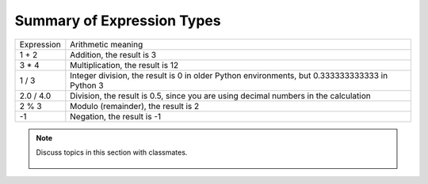 ..  Copyright (C)  Mark Guzdial, Barbara Ericson, Briana Morrison
    Permission is granted to copy, distribute and/or modify this document
    under the terms of the GNU Free Documentation License, Version 1.3 or
    any later version published by the Free Software Foundation; with
    Invariant Sections being Forward, Prefaces, and Contributor List,
    no Front-Cover Texts, and no Back-Cover Texts.  A copy of the license
    is included in the section entitled "GNU Free Documentation License".

.. |runbutton| image:: Figures/run-button.png
    :height: 20px
    :align: top
    :alt: run button

.. |audiobutton| image:: Figures/start-audio-tour.png
    :height: 20px
    :align: top
    :alt: audio tour button

.. |codelensfirst| image:: Figures/codelens-first.png
    :height: 20px
    :align: top
    :alt: move to first button

.. |codelensback| image:: Figures/codelens-back.png
    :height: 20px
    :align: top
    :alt: back button

.. |codelensfwd| image:: Figures/codelens-forward.png
    :height: 20px
    :align: top
    :alt: forward (next) button

.. |codelenslast| image:: Figures/codelens-last.png
    :height: 20px
    :align: top
    :alt: move to last button
    
.. 	qnum::
	:start: 1
	:prefix: csp-3-3-

.. highlight:: java
   :linenothreshold: 4



Summary of Expression Types
============================

+------------+-------------------------------------------------------------------------------------------------+
| Expression | Arithmetic meaning                                                                              |
+------------+-------------------------------------------------------------------------------------------------+
| 1 + 2      | Addition, the result is 3                                                                       |
+------------+-------------------------------------------------------------------------------------------------+
| 3 * 4      | Multiplication, the result is 12                                                                |
+------------+-------------------------------------------------------------------------------------------------+
| 1 / 3      | Integer division, the result is 0 in older Python environments, but 0.333333333333 in Python 3  |
+------------+-------------------------------------------------------------------------------------------------+
| 2.0 / 4.0  | Division, the result is 0.5, since you are using decimal numbers in the calculation             |
+------------+-------------------------------------------------------------------------------------------------+
| 2 % 3      | Modulo (remainder), the result is 2                                                             |
+------------+-------------------------------------------------------------------------------------------------+
| -1         | Negation, the result is -1                                                                      |
+------------+-------------------------------------------------------------------------------------------------+

.. mchoice:: 3_3_1_intDiv_Q1
   :answer_a: 0
   :answer_b: 1
   :answer_c: 0.75
   :answer_d: 0.25
   :correct: c
   :feedback_a: If the two values are both integers (whole numbers) you will normally get an integer (whole number) result in older Python environments.  But, this book is using Python 3 so you get a decimal result.
   :feedback_b: This would be correct if the result was rounded up before the values after the decimal point were thrown away, but it does not do this.   
   :feedback_c: While this isn't the what older Pyton development environments would return, in this book we are using Python 3 so it returns a decimal result.
   :feedback_d: This would be correct if it was <code>1 / 4</code>, <code>1.0 / 4</code>, or <code>1 / 4.0</code>

   What is the result of ``3 / 4``?
    
.. mchoice:: 3_3_2_mod_Q1
   :answer_a: 0
   :answer_b: 1
   :answer_c: 2
   :answer_d: 3
   :correct: d
   :feedback_a: This would be correct if it was <code>18 % 2</code>, but what is the remainder of 18 divided by 5? 
   :feedback_b: This would be correct if it was <code>18 % 17</code>, since 17 goes into 18 one time and the remainder is 18 - 17 = 1.  
   :feedback_c: What is the highest multiple of 5 that is less than or equal to 18? The remainder is 18 - that number.
   :feedback_d: The reminder is 3 since 5 goes into 18 three times (15) and 18 - 15 = 3.  

   What is the result of ``18 % 5``?
   
.. mchoice:: 3_3_3_mod_Q2
   :answer_a: 0
   :answer_b: 1
   :answer_c: 2
   :answer_d: 6
   :correct: c
   :feedback_a: This would be correct if it was <code>6 % 2</code>.  
   :feedback_b: This would be correct if it was some odd number divided by 2, but it is not.
   :feedback_c: 6 goes into 2 zero times with 2 left over.  
   :feedback_d: If you have a smaller number divided by a larger number the remainder is always the smaller number. 

   What is the result of ``2 % 6``?

.. note::

    Discuss topics in this section with classmates. 

      .. disqus::
          :shortname: studentcsp
          :identifier: studentcsp_3_3